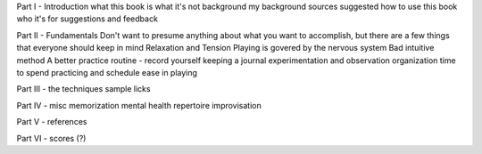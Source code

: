 Part I - Introduction
what this book is
what it's not
background
my background
sources
suggested how to use this book
who it's for
suggestions and feedback

Part II - Fundamentals
Don't want to presume anything about what you want to accomplish, but there are a few things that everyone should keep in mind
Relaxation and Tension
Playing is govered by the nervous system
Bad intuitive method
A better practice routine - record yourself
keeping a journal
experimentation and observation
organization
time to spend practicing and schedule
ease in playing

Part III - the techniques
sample licks

Part IV - misc
memorization
mental health
repertoire
improvisation

Part V - references

Part VI - scores (?)
